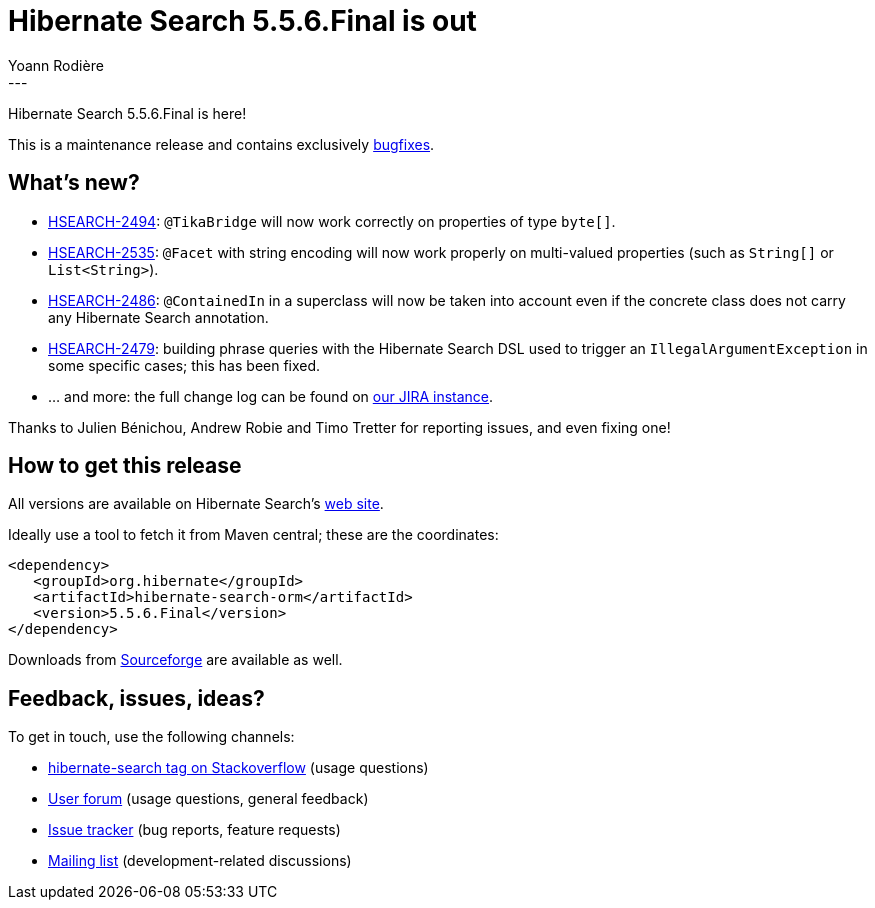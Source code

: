 = Hibernate Search 5.5.6.Final is out
Yoann Rodière
:awestruct-tags: [ "Hibernate Search", "Releases" ]
:awestruct-layout: blog-post
---

Hibernate Search 5.5.6.Final is here!

This is a maintenance release and contains exclusively https://hibernate.atlassian.net/issues/?jql=project%20%3D%20HSEARCH%20AND%20fixVersion%20%3D%205.5.6.Final[bugfixes].

== What's new?

 * https://hibernate.atlassian.net/browse/HSEARCH-2494[HSEARCH-2494]: `@TikaBridge` will now work correctly on properties of type `byte[]`.
 * https://hibernate.atlassian.net/browse/HSEARCH-2535[HSEARCH-2535]: `@Facet` with string encoding will now work properly on multi-valued properties (such as `String[]` or `List<String>`).
 * https://hibernate.atlassian.net/browse/HSEARCH-2486[HSEARCH-2486]: `@ContainedIn` in a superclass will now be taken into account even if the concrete class does not carry any Hibernate Search annotation.
 * https://hibernate.atlassian.net/browse/HSEARCH-2479[HSEARCH-2479]: building phrase queries with the Hibernate Search DSL used to trigger an `IllegalArgumentException` in some specific cases; this has been fixed.
 * ... and more: the full change log can be found on https://hibernate.atlassian.net/secure/ReleaseNote.jspa?projectId=10061&version=25505[our JIRA instance].
 
Thanks to Julien Bénichou, Andrew Robie and Timo Tretter for reporting issues, and even fixing one!

== How to get this release

All versions are available on Hibernate Search's https://hibernate.org/search/[web site].

Ideally use a tool to fetch it from Maven central; these are the coordinates:

====
[source, XML]
----
<dependency>
   <groupId>org.hibernate</groupId>
   <artifactId>hibernate-search-orm</artifactId>
   <version>5.5.6.Final</version>
</dependency>
----
====

Downloads from https://sourceforge.net/projects/hibernate/files/hibernate-search/[Sourceforge] are available as well.

== Feedback, issues, ideas?

To get in touch, use the following channels:

* http://stackoverflow.com/questions/tagged/hibernate-search[hibernate-search tag on Stackoverflow] (usage questions)
* https://forum.hibernate.org/viewforum.php?f=9[User forum] (usage questions, general feedback)
* https://hibernate.atlassian.net/browse/HSEARCH[Issue tracker] (bug reports, feature requests)
* http://lists.jboss.org/pipermail/hibernate-dev/[Mailing list] (development-related discussions)
